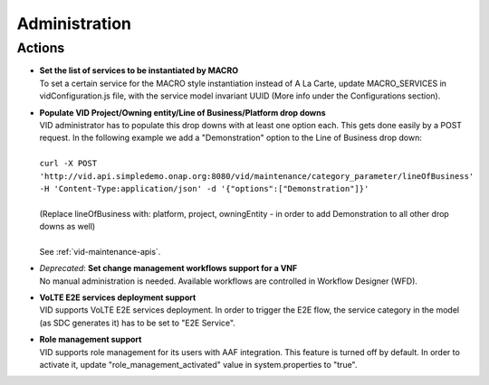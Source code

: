 .. This work is licensed under a Creative Commons Attribution 4.0 International License.
.. http://creativecommons.org/licenses/by/4.0

Administration
==============

Actions
-------

- |  **Set the list of services to be instantiated by MACRO** 
  |  To set a certain service for the MACRO style instantiation instead of A La Carte, update MACRO_SERVICES in vidConfiguration.js file, with the service model invariant UUID (More info under the Configurations section).
  
- |  **Populate VID Project/Owning entity/Line of Business/Platform drop downs** 
  |  VID administrator has to populate this drop downs with at least one option each. This gets done easily by a POST request. In the following example we add a "Demonstration" option to the Line of Business drop down:
  |
  |  ``curl -X POST 'http://vid.api.simpledemo.onap.org:8080/vid/maintenance/category_parameter/lineOfBusiness' -H 'Content-Type:application/json' -d '{"options":["Demonstration"]}'``
  |
  |  (Replace lineOfBusiness with: platform, project, owningEntity - in order to add Demonstration to all other drop downs as well)
  |
  |  See :ref:`vid-maintenance-apis`.

- |  *Deprecated*: **Set change management workflows support for a VNF**
  |  No manual administration is needed. Available workflows are controlled in Workflow Designer (WFD).

- |  **VoLTE E2E services deployment support** 
  |  VID supports VoLTE E2E services deployment. In order to trigger the E2E flow, the service category in the model (as SDC generates it) has to be set to "E2E Service".
  
- |  **Role management support** 
  |  VID supports role management for its users with AAF integration. This feature is turned off by default. In order to activate it, update "role_management_activated" value in system.properties to "true".